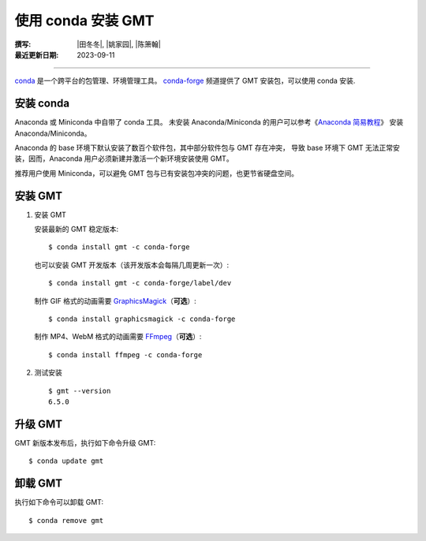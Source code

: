使用 conda 安装 GMT
===================

:撰写: |田冬冬|, |姚家园|, |陈箫翰|
:最近更新日期: 2023-09-11

----

`conda <https://docs.conda.io/en/latest/>`__ 是一个跨平台的包管理、环境管理工具。
`conda-forge <https://conda-forge.org/>`__ 频道提供了 GMT 安装包，可以使用 conda 安装.

安装 conda
----------

Anaconda 或 Miniconda 中自带了 conda 工具。
未安装 Anaconda/Miniconda 的用户可以参考《`Anaconda 简易教程 <https://seismo-learn.org/software/anaconda/>`__》
安装 Anaconda/Miniconda。

Anaconda 的 base 环境下默认安装了数百个软件包，其中部分软件包与 GMT 存在冲突，
导致 base 环境下 GMT 无法正常安装，因而，Anaconda 用户必须新建并激活一个新环境安装使用 GMT。

推荐用户使用 Miniconda，可以避免 GMT 包与已有安装包冲突的问题，也更节省硬盘空间。

安装 GMT
--------

1.  安装 GMT

    安装最新的 GMT 稳定版本::

        $ conda install gmt -c conda-forge

    也可以安装 GMT 开发版本（该开发版本会每隔几周更新一次）::

        $ conda install gmt -c conda-forge/label/dev

    制作 GIF 格式的动画需要 `GraphicsMagick <http://www.graphicsmagick.org/>`__\ （**可选**）::

        $ conda install graphicsmagick -c conda-forge

    制作 MP4、WebM 格式的动画需要 `FFmpeg <https://ffmpeg.org/>`__\ （**可选**）::

        $ conda install ffmpeg -c conda-forge

2.  测试安装

    ::

        $ gmt --version
        6.5.0

升级 GMT
--------

GMT 新版本发布后，执行如下命令升级 GMT::

    $ conda update gmt

卸载 GMT
--------

执行如下命令可以卸载 GMT::

    $ conda remove gmt
